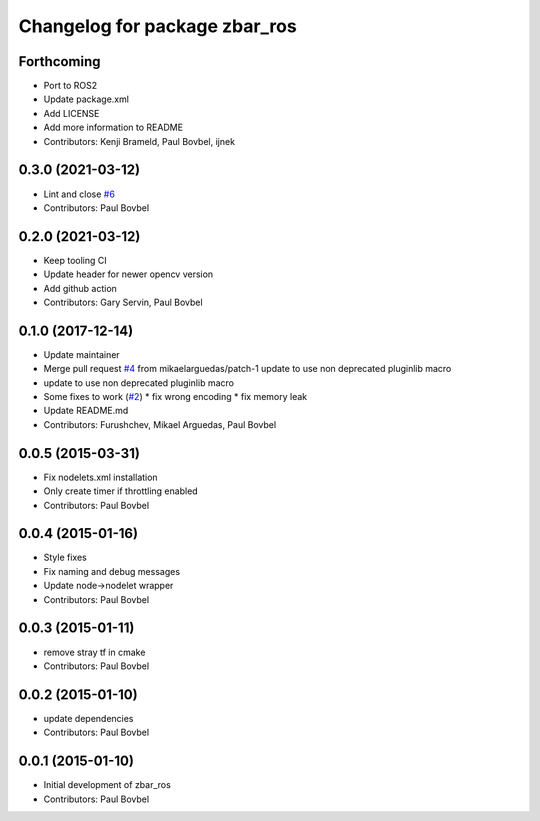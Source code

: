 ^^^^^^^^^^^^^^^^^^^^^^^^^^^^^^
Changelog for package zbar_ros
^^^^^^^^^^^^^^^^^^^^^^^^^^^^^^

Forthcoming
-----------
* Port to ROS2
* Update package.xml
* Add LICENSE
* Add more information to README
* Contributors: Kenji Brameld, Paul Bovbel, ijnek

0.3.0 (2021-03-12)
------------------
* Lint and close `#6 <https://github.com/ros-drivers/zbar_ros/issues/6>`_
* Contributors: Paul Bovbel

0.2.0 (2021-03-12)
------------------
* Keep tooling CI
* Update header for newer opencv version
* Add github action
* Contributors: Gary Servin, Paul Bovbel

0.1.0 (2017-12-14)
------------------
* Update maintainer
* Merge pull request `#4 <https://github.com/ros-drivers/zbar_ros/issues/4>`_ from mikaelarguedas/patch-1
  update to use non deprecated pluginlib macro
* update to use non deprecated pluginlib macro
* Some fixes to work (`#2 <https://github.com/ros-drivers/zbar_ros/issues/2>`_)
  * fix wrong encoding
  * fix memory leak
* Update README.md
* Contributors: Furushchev, Mikael Arguedas, Paul Bovbel

0.0.5 (2015-03-31)
------------------
* Fix nodelets.xml installation
* Only create timer if throttling enabled
* Contributors: Paul Bovbel

0.0.4 (2015-01-16)
------------------
* Style fixes
* Fix naming and debug messages
* Update node->nodelet wrapper
* Contributors: Paul Bovbel

0.0.3 (2015-01-11)
------------------
* remove stray tf in cmake
* Contributors: Paul Bovbel

0.0.2 (2015-01-10)
------------------
* update dependencies
* Contributors: Paul Bovbel

0.0.1 (2015-01-10)
------------------
* Initial development of zbar_ros
* Contributors: Paul Bovbel
